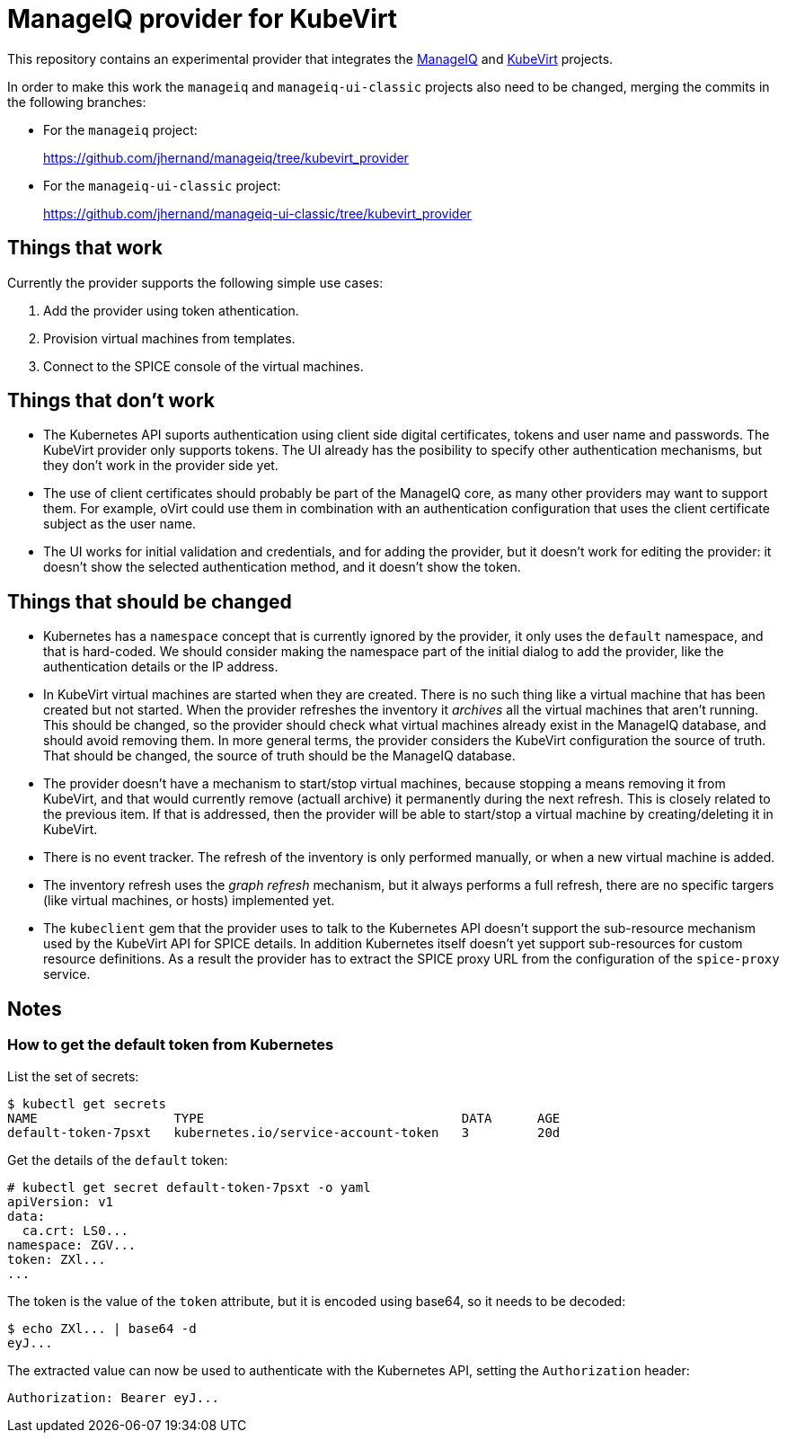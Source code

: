 = ManageIQ provider for KubeVirt

This repository contains an experimental provider that integrates the
http://manageiq.org[ManageIQ] and https://github.com/kubevirt[KubeVirt]
projects.

In order to make this work the `manageiq` and `manageiq-ui-classic`
projects also need to be changed, merging the commits in the
following branches:

* For the `manageiq` project:
+
https://github.com/jhernand/manageiq/tree/kubevirt_provider

* For the `manageiq-ui-classic` project:
+
https://github.com/jhernand/manageiq-ui-classic/tree/kubevirt_provider

== Things that work

Currently the provider supports the following simple use cases:

1. Add the provider using token athentication.

2. Provision virtual machines from templates.

3. Connect to the SPICE console of the virtual machines.

== Things that don't work

* The Kubernetes API suports authentication using client side digital
certificates, tokens and user name and passwords. The KubeVirt provider only
supports tokens. The UI already has the posibility to specify other
authentication mechanisms, but they don't work in the provider side yet.

* The use of client certificates should probably be part of the ManageIQ
core, as many other providers may want to support them. For example,
oVirt could use them in combination with an authentication configuration
that uses the client certificate subject as the user name.

* The UI works for initial validation and credentials, and for adding the
provider, but it doesn't work for editing the provider: it doesn't show the
selected authentication method, and it doesn't show the token.

== Things that should be changed

* Kubernetes has a `namespace` concept that is currently ignored by the
provider, it only uses the `default` namespace, and that is hard-coded.
We should consider making the namespace part of the initial dialog to
add the provider, like the authentication details or the IP address.

* In KubeVirt virtual machines are started when they are created. There is no
such thing like a virtual machine that has been created but not started. When
the provider refreshes the inventory it _archives_ all the virtual machines
that aren't running. This should be changed, so the provider should check what
virtual machines already exist in the ManageIQ database, and should avoid
removing them. In more general terms, the provider considers the KubeVirt
configuration the source of truth. That should be changed, the source of truth
should be the ManageIQ database.

* The provider doesn't have a mechanism to start/stop virtual machines, because
stopping a means removing it from KubeVirt, and that would currently remove
(actuall archive) it permanently during the next refresh. This is closely
related to the previous item. If that is addressed, then the provider will be
able to start/stop a virtual machine by creating/deleting it in KubeVirt.

* There is no event tracker. The refresh of the inventory is only performed
manually, or when a new virtual machine is added.

* The inventory refresh uses the _graph refresh_ mechanism, but it
always performs a full refresh, there are no specific targers (like
virtual machines, or hosts) implemented yet.

* The `kubeclient` gem that the provider uses to talk to the Kubernetes API
doesn't support the sub-resource mechanism used by the KubeVirt API for SPICE
details. In addition Kubernetes itself doesn't yet support sub-resources
for custom resource definitions. As a result the provider has to extract
the SPICE proxy URL from the configuration of the `spice-proxy` service.

== Notes

=== How to get the default token from Kubernetes

List the set of secrets:

  $ kubectl get secrets
  NAME                  TYPE                                  DATA      AGE
  default-token-7psxt   kubernetes.io/service-account-token   3         20d

Get the details of the `default` token:

  # kubectl get secret default-token-7psxt -o yaml
  apiVersion: v1
  data:
    ca.crt: LS0...
  namespace: ZGV...
  token: ZXl...
  ...

The token is the value of the `token` attribute, but it is encoded using
base64, so it needs to be decoded:

  $ echo ZXl... | base64 -d
  eyJ...

The extracted value can now be used to authenticate with the Kubernetes
API, setting the `Authorization` header:

  Authorization: Bearer eyJ...
